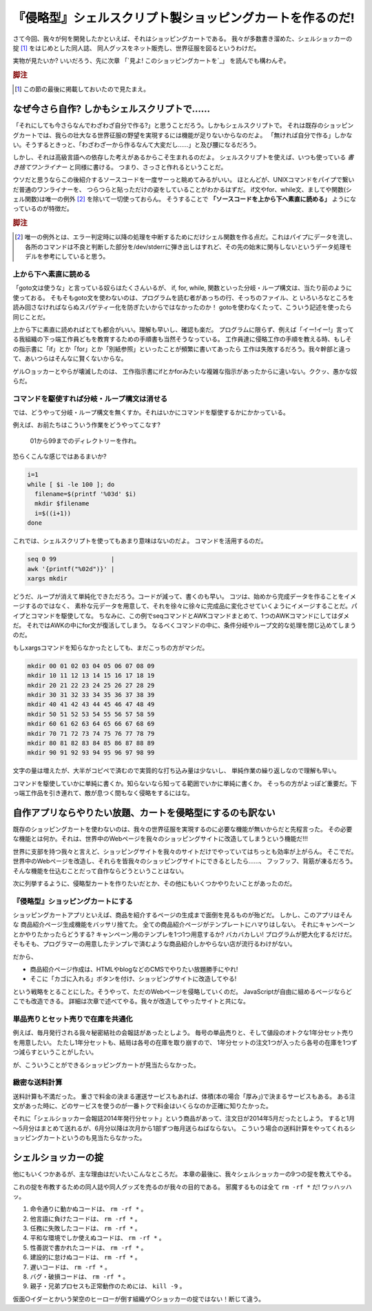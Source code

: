 『侵略型』シェルスクリプト製ショッピングカートを作るのだ!
======================================================================

さて今回、我々が何を開発したかといえば、それはショッピングカートである。
我々が多数書き溜めた、シェルショッカーの掟 [#coterie]_ をはじめとした同人誌、
同人グッスをネット販売し、世界征服を図るというわけだ。

実物が見たいか? いいだろう、先に次章
「`見よ! このショッピングカートを`_」
を読んでも構わんぞ。

.. rubric:: 脚注

.. [#coterie]             この節の最後に掲載しておいたので見たまえ。


なぜ今さら自作? しかもシェルスクリプトで……
----------------------------------------------------------------------

「それにしても今さらなんでわざわざ自分で作る?」と思うことだろう。しかもシェルスクリプトで。
それは既存のショッピングカートでは、我らの壮大なる世界征服の野望を実現するには機能が足りないからなのだよ。
「無ければ自分で作る」しかない。そうするときっと、「わざわざ一から作るなんて大変だし……」と及び腰になるだろう。

しかし、それは高級言語への依存した考えがあるからこそ生まれるのだよ。
シェルスクリプトを使えば、いつも使っている *書き捨てワンライナー* と同様に書ける。
つまり、さっさと作れるということだ。

ウソだと思うならこの後紹介するソースコードを一度サーっと眺めてみるがいい。
ほとんどが、UNIXコマンドをパイプで繋いだ普通のワンライナーを、
つらつらと貼っただけの姿をしていることがわかるはずだ。
if文やfor、while文、ましてや関数(シェル関数)は唯一の例外 [#shellfunc_exception]_ を除いて一切使っておらん。
そうすることで **「ソースコードを上から下へ素直に読める」** ようになっているのが特徴だ。

.. rubric:: 脚注

.. [#shellfunc_exception] 唯一の例外とは、エラー判定時に以降の処理を中断するためにだけシェル関数を作る点だ。これはパイプにデータを流し、各所のコマンドは不良と判断した部分を/dev/stderrに弾き出しはすれど、その先の始末に関与しないというデータ処理モデルを参考にしていると思う。


上から下へ素直に読める
``````````````````````````````````````````````````````````````````````

「goto文は使うな」と言っている奴らはたくさんいるが、
if, for, while, 関数といった分岐・ループ構文は、当たり前のように使っておる。
そもそもgoto文を使わないのは、プログラムを読む者があっちの行、そっちのファイル、と
いろいろなところを読み回さなければならぬスパゲティー化を防ぎたいからではなかったのか！
gotoを使わなくたって、こういう記述を使ったら同じことだ。

上から下に素直に読めればとても都合がいい。理解も早いし、確認も楽だ。
プログラムに限らず、例えば「イー!イー!」言ってる我組織の下っ端工作員どもを教育するための手順書も当然そうなっている。
工作員達に侵略工作の手順を教える時、もしその指示書に「if」とか「for」とか「別紙参照」といったことが頻繁に書いてあったら
工作は失敗するだろう。我々幹部と違って、あいつらはそんなに賢くないからな。

ゲル○ョッカーとやらが壊滅したのは、
工作指示書にifとかforみたいな複雑な指示があったからに違いない。ククッ、愚かな奴らだ。

コマンドを駆使すれば分岐・ループ構文は消せる
``````````````````````````````````````````````````````````````````````

では、どうやって分岐・ループ構文を無くすか。それはいかにコマンドを駆使するかにかかっている。

例えば、お前たちはこういう作業をどうやってこなす?

	01から99までのディレクトリーを作れ。

恐らくこんな感じではあるまいか?

.. code-block:: bash

	i=1
	while [ $i -le 100 ]; do
	  filename=$(printf '%03d' $i)
	  mkdir $filename
	  i=$((i+1))
	done


これでは、シェルスクリプトを使ってもあまり意味はないのだよ。
コマンドを活用するのだ。

.. code-block:: bash

	seq 0 99               |
	awk '{printf("%02d")}' |
	xargs mkdir


どうだ、ループが消えて単純化できただろう。コードが減って、書くのも早い。
コツは、始めから完成データを作ることをイメージするのではなく、
素朴な元データを用意して、それを徐々に徐々に完成品に変化させていくようにイメージすることだ。パイプとコマンドを駆使してな。
ちなみに、この例でseqコマンドとAWKコマンドまとめて、1つのAWKコマンドにしてはダメだ。
それではAWKの中にfor文が復活してしまう。
なるべくコマンドの中に、条件分岐やループ文的な処理を閉じ込めてしまうのだ。

もしxargsコマンドを知らなかったとしても、まだこっちの方がマシだ。

.. code-block:: bash

	mkdir 00 01 02 03 04 05 06 07 08 09
	mkdir 10 11 12 13 14 15 16 17 18 19
	mkdir 20 21 22 23 24 25 26 27 28 29
	mkdir 30 31 32 33 34 35 36 37 38 39
	mkdir 40 41 42 43 44 45 46 47 48 49
	mkdir 50 51 52 53 54 55 56 57 58 59
	mkdir 60 61 62 63 64 65 66 67 68 69
	mkdir 70 71 72 73 74 75 76 77 78 79
	mkdir 80 81 82 83 84 85 86 87 88 89
	mkdir 90 91 92 93 94 95 96 97 98 99


文字の量は増えたが、大半がコピペで済むので実質的な打ち込み量は少ないし、
単純作業の繰り返しなので理解も早い。

コマンドを駆使していかに単純に書くか。知らないなら知ってる範囲でいかに単純に書くか。
そっちの方がよっぽど重要だ。下っ端工作品を引き連れて、敵が息つく間もなく侵略をするにはな。

自作アプリならやりたい放題、カートを侵略型にするのも訳ない
----------------------------------------------------------------------

既存のショッピングカートを使わないのは、我々の世界征服を実現するのに必要な機能が無いからだと先程言った。
その必要な機能とは何か。それは、世界中のWebページを我々のショッピングサイトに改造してしまうという機能だ!!!

世界に支部を持つ我々と言えど、ショッピングサイトを我々のサイトだけでやっていてはちっとも効率が上がらん。
そこでだ。世界中のWebページを改造し、それらを皆我々のショッピングサイトにできるとしたら……、
フッフッフ、背筋が凍るだろう。そんな機能を仕込むことだって自作ならどうということはない。

次に列挙するように、侵略型カートを作りたいだとか、その他にもいくつかやりたいことがあったのだ。

『侵略型』ショッピングカートにする
``````````````````````````````````````````````````````````````````````

ショッピングカートアプリといえば、商品を紹介するページの生成まで面倒を見るものが殆どだ。
しかし、このアプリはそんな 商品紹介ページ生成機能をバッサリ捨てた。
全ての商品紹介ページがテンプレートにハマりはしない。
それにキャンペーンとかやりたかったらどうする? キャンペーン用のテンプレを1つ1つ用意するか? バカバカしい! プログラムが肥大化するだけだ。
そもそも、プログラマーの用意したテンプレで済むような商品紹介しかやらない店が流行るわけがない。

だから、

* 商品紹介ページ作成は、HTMLやblogなどのCMSでやりたい放題勝手にやれ!
* そこに「カゴに入れる」ボタンを付け、ショッピングサイトに改造してやる!

という戦略をとることにした。そうやって、ただのWebページを侵略していくのだ。
JavaScriptが自由に組めるページならどこでも改造できる。
詳細は次章で述べてやる。我々が改造してやったサイトと共にな。

単品売りとセット売りで在庫を共通化
``````````````````````````````````````````````````````````````````````

例えば、毎月発行される我々秘密結社の会報誌があったとしよう。
毎号の単品売りと、そして値段のオトクな1年分セット売りを用意したい。
たたし1年分セットも、結局は各号の在庫を取り崩すので、
1年分セットの注文1つが入ったら各号の在庫を1つずつ減らすということがしたい。

が、こういうことができるショッピングカートが見当たらなかった。

緻密な送料計算
``````````````````````````````````````````````````````````````````````

送料計算も不満だった。
重さで料金の決まる運送サービスもあれば、体積(本の場合「厚み」)で決まるサービスもある。
ある注文があった時に、どのサービスを使うのが一番トクで料金はいくらなのか正確に知りたかった。

それに「シェルショッカー会報誌2014年発行分セット」という商品があって、注文日が2014年5月だったとしよう。
すると1月～5月分はまとめて送れるが、6月分以降は次月から1部ずつ毎月送らねばならない。
こういう場合の送料計算をやってくれるショッピングカートというのも見当たらなかった。

シェルショッカーの掟
----------------------------------------------------------------------

他にもいくつかあるが、主な理由はだいたいこんなところだ。
本章の最後に、我々シェルショッカーの9つの掟を教えてやる。

これの掟を布教するための同人誌や同人グッズを売るのが我々の目的である。
邪魔するものは全て ``rm -rf *`` だ! ワッハッハッ。

1. 命令通りに動かぬコードは、 ``rm -rf *`` 。
2. 他言語に負けたコードは、 ``rm -rf *`` 。
3. 任務に失敗したコードは、 ``rm -rf *`` 。
4. 平和な環境でしか使えぬコードは、 ``rm -rf *`` 。
5. 性善説で書かれたコードは、 ``rm -rf *`` 。
6. 建設的に怠けぬコードは、 ``rm -rf *`` 。
7. 遅いコードは、 ``rm -rf *`` 。
8. バグ・破損コードは、 ``rm -rf *`` 。
9. 親子・兄弟プロセスも正常動作のためには、 ``kill -9`` 。

仮面○イダーとかいう架空のヒーローが倒す組織ゲ○ショッカーの掟ではない！断じて違う。
